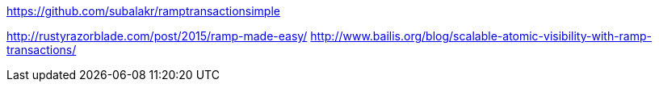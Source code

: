https://github.com/subalakr/ramptransactionsimple

http://rustyrazorblade.com/post/2015/ramp-made-easy/
http://www.bailis.org/blog/scalable-atomic-visibility-with-ramp-transactions/